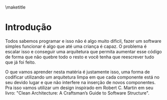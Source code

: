 #+OPTIONS: toc:nil
#+AUTHOR: Glauber Prado
#+EMAIL: prado.glauber@unifesp.br
#+DATE: 24-11-2020 
\maketitle 
* Introdução
  Todos sabemos programar e isso não é algo muito dificil, fazer um software
  simples funcionar é algo que até uma criança é capaz. O problema é escalar
  isso e conseguir uma arquitetura que permita aumentar esse código de forma que
  não quebre todo o resto e você tenha que reescrever tudo que já foi feito.
  
  O que vamos aprender nesta matéria é justamente isso, uma forma de codificar
  utilizando um arquitetura limpa em que cada componente está no seu devido
  lugar e que não interfere na inserção de novos componentes. Pra isso vamos
  utilizar um design inspirado em Robert C. Martin em seu livro: "Clean
  Architecture: A Craftsman’s Guide to Software Structure".
